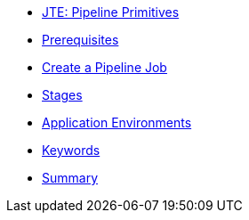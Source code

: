 * xref:index.adoc[JTE: Pipeline Primitives]
* xref:1-prerequisites.adoc[Prerequisites]
* xref:2-pipeline-job.adoc[Create a Pipeline Job]
* xref:3-stages.adoc[Stages]
* xref:4-application-environments.adoc[Application Environments]
* xref:5-keywords.adoc[Keywords]
* xref:6-summary.adoc[Summary]